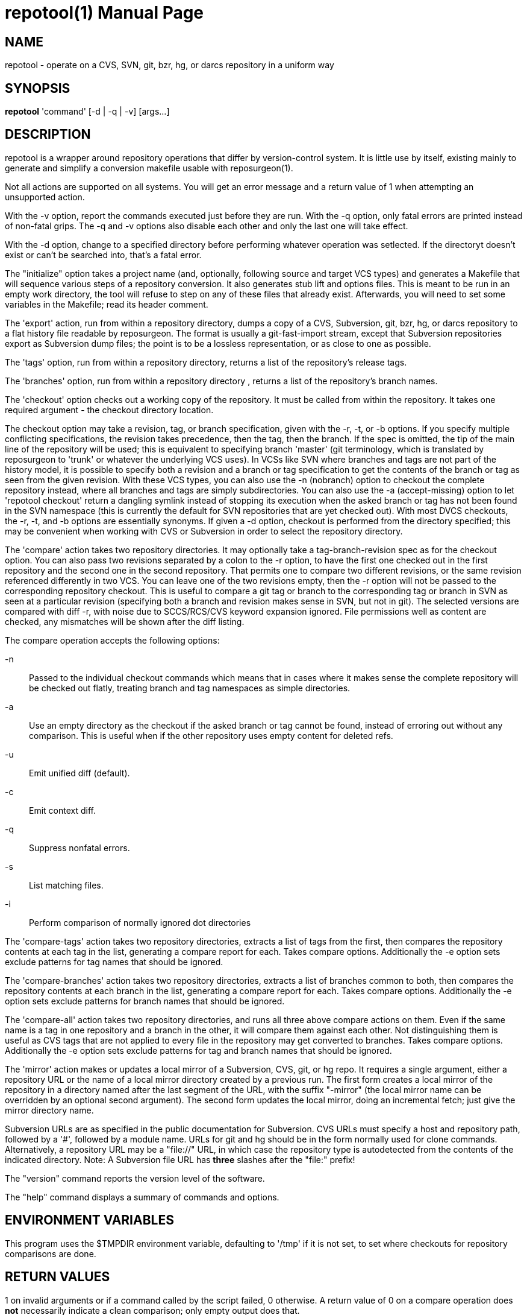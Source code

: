 = repotool(1) =
:doctype: manpage

== NAME ==
repotool - operate on a CVS, SVN, git, bzr, hg, or darcs repository in a uniform way

== SYNOPSIS ==

*repotool* 'command' [-d | -q | -v] [args...]

[[description]]
== DESCRIPTION ==

repotool is a wrapper around repository operations that differ by
version-control system.  It is little use by itself, existing mainly
to generate and simplify a conversion makefile usable with
reposurgeon(1).

Not all actions are supported on all systems.  You will get an
error message and a return value of 1 when attempting an unsupported
action.

With the -v option, report the commands executed just before
they are run. With the -q option, only fatal errors are printed
instead of non-fatal grips. The -q and -v options also disable each
other and only the last one will take effect.

With the -d option, change to a specified directory before performing
whatever operation was setlected. If the directoryt doesn't exist or
can't be searched into, that's a fatal error.

The "initialize" option takes a project name (and, optionally,
following source and target VCS types) and generates a
Makefile that will sequence various steps of a repository
conversion. It also generates stub lift and options files. This is
meant to be run in an empty work directory, the tool will refuse
to step on any of these files that already exist.  Afterwards, you
will need to set some variables in the Makefile; read its header
comment.

The 'export' action, run from within a repository directory,
dumps a copy of a CVS, Subversion, git, bzr, hg, or darcs repository
to a flat history file readable by reposurgeon. The format is usually
a git-fast-import stream, except that Subversion repositories export
as Subversion dump files; the point is to be a lossless
representation, or as close to one as possible.

The 'tags' option, run from within a repository directory,
returns a list of the repository's release tags.

The 'branches' option, run from within a repository directory ,
returns a list of the repository's branch names.

The 'checkout' option checks out a working copy of the
repository. It must be called from within the repository. It takes one
required argument - the checkout directory location.

The checkout option may take a revision, tag, or branch
specification, given with the -r, -t, or -b options.
If you specify multiple conflicting specifications, the revision
takes precedence, then the tag, then the branch. If the spec is
omitted, the tip of the main line of the repository will be used; this
is equivalent to specifying branch 'master' (git terminology, which is
translated by reposurgeon to 'trunk' or whatever the underlying VCS
uses). In VCSs like SVN where branches and tags are not part of the
history model, it is possible to specify both a revision and a branch
or tag specification to get the contents of the branch or tag as seen
from the given revision. With these VCS types, you can also use the
-n (nobranch) option to checkout the complete repository instead, where
all branches and tags are simply subdirectories. You can also use the
-a (accept-missing) option to let 'repotool checkout' return a dangling
symlink instead of stopping its execution when the asked branch or tag
has not been found in the SVN namespace (this is currently the default
for SVN repositories that are yet checked out).
With most DVCS checkouts, the -r, -t, and -b options are essentially
synonyms. If given a -d option, checkout is performed from the directory
specified; this may be convenient when working with CVS or Subversion in
order to select the repository directory.

The 'compare' action takes two repository directories. It may
optionally take a tag-branch-revision spec as for the checkout
option. You can also pass two revisions separated by a colon to the -r
option, to have the first one checked out in the first repository and
the second one in the second repository. That permits one to compare
two different revisions, or the same revision referenced differently
in two VCS. You can leave one of the two revisions empty, then the -r
option will not be passed to the corresponding repository checkout.
This is useful to compare a git tag or branch to the corresponding tag
or branch in SVN as seen at a particular revision (specifying both a
branch and revision makes sense in SVN, but not in git).  The selected
versions are compared with diff -r, with noise due to SCCS/RCS/CVS
keyword expansion ignored.  File permissions well as
content are checked, any mismatches will be shown after the diff
listing.

The compare operation accepts the following options:

-n::
	Passed to the individual checkout commands which means that
	in cases where it makes sense the complete repository will be checked
	out flatly, treating branch and tag namespaces as simple
	directories.

-a::
	Use an empty directory
	as the checkout if the asked branch or tag cannot be found, instead of
	erroring out without any comparison. This is useful when if the other
	repository uses empty content for deleted refs.

-u::
	Emit unified diff (default).

-c::
	Emit context diff.

-q::
	Suppress nonfatal errors.

-s::
	List matching files.

-i::
	Perform comparison of normally ignored dot directories

The 'compare-tags' action takes two repository directories, extracts a
list of tags from the first, then compares the repository contents at
each tag in the list, generating a compare report for each.  Takes
compare options.  Additionally the -e option sets exclude patterns for
tag names that should be ignored.

The 'compare-branches' action takes two repository directories,
extracts a list of branches common to both, then compares the
repository contents at each branch in the list, generating a compare
report for each. Takes compare options.  Additionally the -e option
sets exclude patterns for branch names that should be ignored.

The 'compare-all' action takes two repository directories, and runs
all three above compare actions on them. Even if the same name is a
tag in one repository and a branch in the other, it will compare them
against each other. Not distinguishing them is useful as CVS tags that
are not applied to every file in the repository may get converted to
branches.  Takes compare options.  Additionally the -e option sets
exclude patterns for tag and branch names that should be ignored.

The 'mirror' action makes or updates a local mirror of a
Subversion, CVS, git, or hg repo. It requires a single argument,
either a repository URL or the name of a local mirror directory
created by a previous run. The first form creates a local mirror of
the repository in a directory named after the last segment of the URL,
with the suffix "-mirror" (the local mirror name can be
overridden by an optional second argument). The second form updates
the local mirror, doing an incremental fetch; just give the mirror
directory name.

Subversion URLs are as specified in the public documentation for
Subversion.  CVS URLs must specify a host and repository path,
followed by a '#', followed by a module name.  URLs for git and hg
should be in the form normally used for clone commands.
Alternatively, a repository URL may be a "file://" URL, in which
case the repository type is autodetected from the contents of
the indicated directory. Note: A Subversion file URL has *three*
slashes after the "file:" prefix!

The "version" command reports the version level of the software.

The "help" command displays a summary of commands and options.

[[environment]]
== ENVIRONMENT VARIABLES ==

This program uses the $TMPDIR environment variable, defaulting
to '/tmp' if it is not set, to set where checkouts for repository
comparisons are done.

[[return-values]]
== RETURN VALUES ==

1 on invalid arguments or if a command called by the script failed, 0
otherwise.  A return value of 0 on a compare operation does *not*
necessarily indicate a clean comparison; only empty output does that.

[[bugs]]
== BUGS ==

When a Subversion file is part of a mismatch, the displayed
filename is missing its trunk/tag/branch location, which
must be inferred from the way the comparison is invoked.

Tag comparisons with git will not cope well with a branch
name containing the string "detached".

Due to extreme slowness of the Subversion checkout operation,
the compare head, tag, and branch modes assume that if one of the
directories is a Subversion checkout you have done a full checkout of
HEAD before calling this tool; thus no svn update operation is
required unless you give an -r option.  Spurious errors will be
reported if the directory is not a full checkout of HEAD.  To avoid
this optimization and force updating, do "-r HEAD".


[[requirements]]
== REQUIREMENTS ==

The export action is a wrapper around either native export facilities
or the following engines: cvs-fast-export(1) (for CVS), svnadmin(1)
(for SVN), reposurgeon itself (for hg).  You must have the
appropriate engine in your $PATH for whatever kind of repository you
are streaming.

 [[see_also]]
== SEE ALSO ==

reposurgeon(1).

[[author]]
== AUTHOR ==

Eric S. Raymond <esr@thyrsus.com>. This tool is distributed with
reposurgeon; see the http://www.catb.org/~esr/reposurgeon[project
page].

// end
